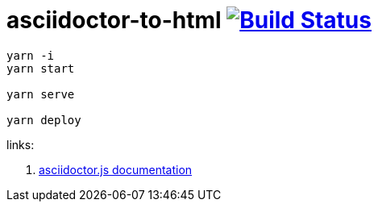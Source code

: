 = asciidoctor-to-html image:https://travis-ci.org/daggerok/asciidoctor-to-html.svg?branch=master["Build Status", link="https://travis-ci.org/daggerok/asciidoctor-to-html"]

[sources,bash]
----
yarn -i
yarn start

yarn serve

yarn deploy
----

links:

. link:https://github.com/asciidoctor/asciidoctor.js/blob/master//docs/manual.adoc[asciidoctor.js documentation]
